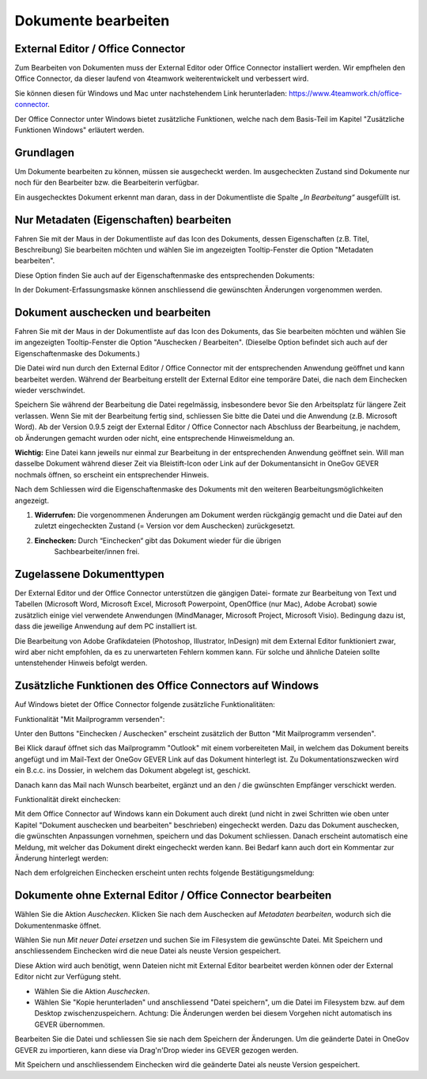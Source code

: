 .. _label-dokument-checkin:

Dokumente bearbeiten
====================

External Editor / Office Connector
~~~~~~~~~~~~~~~~~~~~~~~~~~~~~~~~~~

Zum Bearbeiten von Dokumenten muss der External Editor oder Office Connector
installiert werden. Wir empfhelen den Office Connector, da dieser laufend von
4teamwork weiterentwickelt und verbessert wird.

Sie können diesen für Windows und Mac unter nachstehendem Link herunterladen:
https://www.4teamwork.ch/office-connector.

Der Office Connector unter Windows bietet zusätzliche Funktionen, welche
nach dem Basis-Teil im Kapitel "Zusätzliche Funktionen Windows" erläutert
werden.

Grundlagen
~~~~~~~~~~

Um Dokumente bearbeiten zu können, müssen sie ausgecheckt werden. Im
ausgecheckten Zustand sind Dokumente nur noch für den Bearbeiter bzw.
die Bearbeiterin verfügbar.

Ein ausgechecktes Dokument erkennt man daran, dass in der Dokumentliste
die Spalte *„In Bearbeitung“* ausgefüllt ist.

Nur Metadaten (Eigenschaften) bearbeiten
~~~~~~~~~~~~~~~~~~~~~~~~~~~~~~~~~~~~~~~~

Fahren Sie mit der Maus in der Dokumentliste auf das Icon des Dokuments,
dessen Eigenschaften (z.B. Titel, Beschreibung) Sie bearbeiten möchten
und wählen Sie im angezeigten Tooltip-Fenster die Option "Metadaten
bearbeiten".

|img-dokumente-8|

Diese Option finden Sie auch auf der Eigenschaftenmaske des
entsprechenden Dokuments:

|img-dokumente-7|

In der Dokument-Erfassungsmaske können anschliessend die gewünschten
Änderungen vorgenommen werden.

Dokument auschecken und bearbeiten
~~~~~~~~~~~~~~~~~~~~~~~~~~~~~~~~~~

Fahren Sie mit der Maus in der Dokumentliste auf das Icon des Dokuments,
das Sie bearbeiten möchten und wählen Sie im angezeigten Tooltip-Fenster
die Option "Auschecken / Bearbeiten". (Dieselbe Option befindet sich
auch auf der Eigenschaftenmaske des Dokuments.)

|img-dokumente-9|

Die Datei wird nun durch den External Editor / Office Connector mit der
entsprechenden Anwendung geöffnet und kann bearbeitet werden. Während der
Bearbeitung erstellt der External Editor eine temporäre Datei, die nach dem
Einchecken wieder verschwindet.

Speichern Sie während der Bearbeitung die Datei regelmässig,
insbesondere bevor Sie den Arbeitsplatz für längere Zeit verlassen. Wenn
Sie mit der Bearbeitung fertig sind, schliessen Sie bitte die Datei und
die Anwendung (z.B. Microsoft Word). Ab der Version 0.9.5 zeigt der
External Editor / Office Connector nach Abschluss der Bearbeitung, je nachdem,
ob Änderungen gemacht wurden oder nicht, eine entsprechende Hinweismeldung an.

**Wichtig:** Eine Datei kann jeweils nur einmal zur Bearbeitung in der
entsprechenden Anwendung geöffnet sein. Will man dasselbe Dokument
während dieser Zeit via Bleistift-Icon oder Link auf der
Dokumentansicht in OneGov GEVER nochmals öffnen, so erscheint ein entsprechender
Hinweis.

Nach dem Schliessen wird die Eigenschaftenmaske des Dokuments mit den
weiteren Bearbeitungsmöglichkeiten angezeigt.

|img-dokumente-10|

1. **Widerrufen:** Die vorgenommenen Änderungen am Dokument werden
   rückgängig gemacht und die Datei auf den zuletzt eingecheckten
   Zustand (= Version vor dem Auschecken) zurückgesetzt.

2. **Einchecken:** Durch “Einchecken“ gibt das Dokument wieder für die übrigen
    Sachbearbeiter/innen frei.

Zugelassene Dokumenttypen
~~~~~~~~~~~~~~~~~~~~~~~~~

Der External Editor und der Office Connector unterstützen die gängigen Datei-
formate zur Bearbeitung von Text und Tabellen (Microsoft Word, Microsoft Excel,
Microsoft Powerpoint, OpenOffice (nur Mac), Adobe Acrobat) sowie zusätzlich
einige viel verwendete Anwendungen (MindManager, Microsoft Project, Microsoft
Visio). Bedingung dazu ist, dass die jeweilige Anwendung auf dem PC
installiert ist.

Die Bearbeitung von Adobe Grafikdateien (Photoshop, Illustrator,
InDesign) mit dem External Editor funktioniert zwar, wird aber nicht
empfohlen, da es zu unerwarteten Fehlern kommen kann. Für solche und
ähnliche Dateien sollte untenstehender Hinweis befolgt werden.

Zusätzliche Funktionen des Office Connectors auf Windows
~~~~~~~~~~~~~~~~~~~~~~~~~~~~~~~~~~~~~~~~~~~~~~~~~~~~~~~~

Auf Windows bietet der Office Connector folgende zusätzliche Funktionalitäten:

Funktionalität "Mit Mailprogramm versenden":

Unter den Buttons "Einchecken / Auschecken" erscheint zusätzlich der Button
"Mit Mailprogramm versenden".

|img-dokumente-35|

Bei Klick darauf öffnet sich das Mailprogramm "Outlook" mit einem vorbereiteten
Mail, in welchem das Dokument bereits angefügt und im Mail-Text der OneGov GEVER
Link auf das Dokument hinterlegt ist. Zu Dokumentationszwecken wird ein B.c.c.
ins Dossier, in welchem das Dokument abgelegt ist, geschickt.

|img-dokumente-36|

Danach kann das Mail nach Wunsch bearbeitet, ergänzt und an den / die gwünschten
Empfänger verschickt werden.

Funktionalität direkt einchecken:

Mit dem Office Connector auf Windows kann ein Dokument auch direkt (und nicht in
zwei Schritten wie oben unter Kapitel "Dokument auschecken und bearbeiten"
beschrieben) eingecheckt werden. Dazu das Dokument auschecken, die gwünschten
Anpassungen vornehmen, speichern und das Dokument schliessen. Danach erscheint
automatisch eine Meldung, mit welcher das Dokument direkt eingecheckt werden
kann. Bei Bedarf kann auch dort ein Kommentar zur Änderung hinterlegt werden:

|img-dokumente-37|

Nach dem erfolgreichen Einchecken erscheint unten rechts folgende
Bestätigungsmeldung:

|img-dokumente-38|

Dokumente ohne External Editor / Office Connector bearbeiten
~~~~~~~~~~~~~~~~~~~~~~~~~~~~~~~~~~~~~~~~~~~~~~~~~~~~~~~~~~~~

Wählen Sie die Aktion *Auschecken*. Klicken Sie nach dem Auschecken auf
*Metadaten bearbeiten*, wodurch sich die Dokumentenmaske öffnet.

Wählen Sie nun *Mit neuer Datei ersetzen* und suchen Sie im Filesystem
die gewünschte Datei. Mit Speichern und anschliessendem Einchecken wird
die neue Datei als neuste Version gespeichert.

|img-dokumente-12|

Diese Aktion wird auch benötigt, wenn Dateien nicht mit External Editor
bearbeitet werden können oder der External Editor nicht zur Verfügung
steht.

-  Wählen Sie die Aktion *Auschecken*.

-  Wählen Sie "Kopie herunterladen" und anschliessend "Datei
   speichern", um die Datei im Filesystem bzw. auf dem Desktop
   zwischenzuspeichern. Achtung: Die Änderungen werden bei diesem
   Vorgehen nicht automatisch ins GEVER übernommen.

|img-dokumente-11|

Bearbeiten Sie die Datei und schliessen Sie sie nach dem Speichern der
Änderungen. Um die geänderte Datei in OneGov GEVER zu importieren, kann
diese via Drag'n'Drop wieder ins GEVER gezogen werden.

Mit Speichern und anschliessendem Einchecken wird die geänderte Datei
als neuste Version gespeichert.

.. |img-dokumente-7| image:: ../img/media/img-dokumente-7.png
.. |img-dokumente-8| image:: ../img/media/img-dokumente-8.png
.. |img-dokumente-9| image:: ../img/media/img-dokumente-9.png
.. |img-dokumente-10| image:: ../img/media/img-dokumente-10.png
.. |img-dokumente-12| image:: ../img/media/img-dokumente-12.png
.. |img-dokumente-11| image:: ../img/media/img-dokumente-11.png
.. |img-dokumente-35| image:: ../img/media/img-dokumente-35.png
.. |img-dokumente-36| image:: ../img/media/img-dokumente-36.png
.. |img-dokumente-37| image:: ../img/media/img-dokumente-37.png
.. |img-dokumente-38| image:: ../img/media/img-dokumente-38.png

.. disqus::
